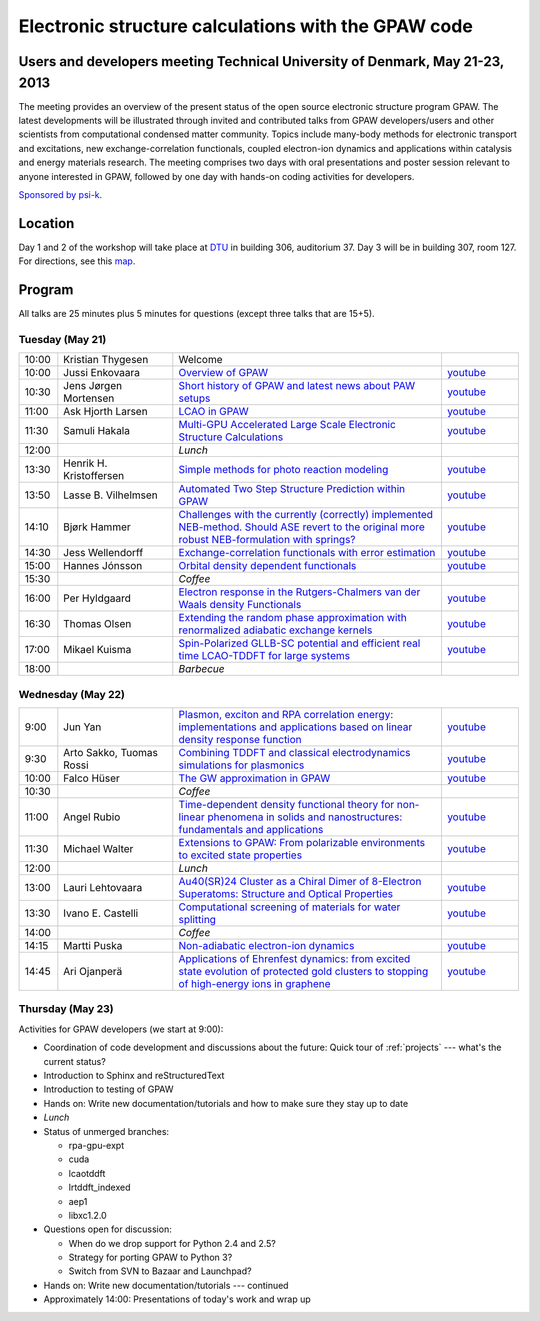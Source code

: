 .. _workshop:

====================================================
Electronic structure calculations with the GPAW code
====================================================

Users and developers meeting Technical University of Denmark, May 21-23, 2013
=============================================================================

.. image:: ../static/workshop13_01_33-1.jpg

The meeting provides an overview of the present status of the open
source electronic structure program GPAW. The latest developments will
be illustrated through invited and contributed talks from GPAW
developers/users and other scientists from computational condensed
matter community. Topics include many-body methods for electronic
transport and excitations, new exchange-correlation functionals,
coupled electron-ion dynamics and applications within catalysis and
energy materials research. The meeting comprises two days with oral
presentations and poster session relevant to anyone interested in
GPAW, followed by one day with hands-on coding activities for
developers.

`Sponsored by psi-k <http://www.psi-k.org/>`__.


Location
========

Day 1 and 2 of the workshop will take place at DTU_ in building 306,
auditorium 37.  Day 3 will be in building 307, room 127.  For
directions, see this map_.

.. _DTU: http://www.dtu.dk/english
.. _map: http://www.dtu.dk/english/about_dtu/dtu%20directory/map_of_lyngby.aspx


Program
=======

All talks are 25 minutes plus 5 minutes for questions (except three
talks that are 15+5).


Tuesday (May 21)
----------------

.. list-table::
 :widths: 1 3 7 2

 * - 10:00
   - Kristian Thygesen
   - Welcome
   -
 * - 10:00
   - Jussi Enkovaara
   - `Overview of GPAW
     <https://wiki.fysik.dtu.dk/gpaw-files/workshop13/a02.pdf>`__
   - `youtube
     <https://www.youtube.com/watch?v=4hgWXbyjpS4>`__
 * - 10:30
   - Jens Jørgen Mortensen
   - `Short history of GPAW and latest news about PAW setups
     <https://wiki.fysik.dtu.dk/gpaw-files/workshop13/a03.pdf>`__
   - `youtube
     <https://www.youtube.com/watch?v=Bre5dOnMGcw>`__
 * - 11:00
   - Ask Hjorth Larsen
   - `LCAO in GPAW
     <https://wiki.fysik.dtu.dk/gpaw-files/workshop13/a04.pdf>`__
   - `youtube
     <https://www.youtube.com/watch?v=CRwU7mLUZec>`__
 * - 11:30
   - Samuli Hakala
   - `Multi-GPU Accelerated Large Scale Electronic Structure Calculations
     <https://wiki.fysik.dtu.dk/gpaw-files/workshop13/a05.pdf>`__
   - `youtube
     <https://www.youtube.com/watch?v=tuB-lInAwDA>`__
 * - 12:00
   -
   - *Lunch*
   -
 * - 13:30
   - Henrik H. Kristoffersen
   - `Simple methods for photo reaction modeling
     <https://wiki.fysik.dtu.dk/gpaw-files/workshop13/a06.pdf>`__
   - `youtube
     <https://www.youtube.com/watch?v=HPKI7xhcYsY>`__
 * - 13:50
   - Lasse B. Vilhelmsen
   - `Automated Two Step Structure Prediction within GPAW
     <https://wiki.fysik.dtu.dk/gpaw-files/workshop13/a07.pdf>`__
   - `youtube
     <https://www.youtube.com/watch?v=ihajSLIqPG8>`__
 * - 14:10
   - Bjørk Hammer
   - `Challenges with the currently (correctly) implemented NEB-method. Should
     ASE revert to the original more robust NEB-formulation with springs?
     <https://wiki.fysik.dtu.dk/gpaw-files/workshop13/a08.pdf>`__
   - `youtube
     <https://www.youtube.com/watch?v=wKJLRBsVt7Q>`__
 * - 14:30
   - Jess Wellendorff
   - `Exchange-correlation functionals with error estimation
     <https://wiki.fysik.dtu.dk/gpaw-files/workshop13/a09.pdf>`__
   - `youtube
     <https://www.youtube.com/watch?v=ckYEzSEmUhw>`__
 * - 15:00
   - Hannes Jónsson
   - `Orbital density dependent functionals
     <https://wiki.fysik.dtu.dk/gpaw-files/workshop13/a10.pdf>`__
   - `youtube
     <https://www.youtube.com/watch?v=LvbYVeaG8os>`__
 * - 15:30
   -
   - *Coffee*
   -
 * - 16:00
   - Per Hyldgaard
   - `Electron response in the Rutgers-Chalmers van der Waals density
     Functionals
     <https://wiki.fysik.dtu.dk/gpaw-files/workshop13/a11.pdf>`__
   - `youtube
     <https://www.youtube.com/watch?v=KsQWo16ya8E>`__
 * - 16:30
   - Thomas Olsen
   - `Extending the random phase approximation with renormalized adiabatic
     exchange kernels
     <https://wiki.fysik.dtu.dk/gpaw-files/workshop13/a12.pdf>`__
   - `youtube
     <https://www.youtube.com/watch?v=GFxbKpi1aR8>`__
 * - 17:00
   - Mikael Kuisma
   - `Spin-Polarized GLLB-SC potential and efficient real time
     LCAO-TDDFT for large systems
     <https://wiki.fysik.dtu.dk/gpaw-files/workshop13/a13.pdf>`__
   - `youtube
     <https://www.youtube.com/watch?v=fhDbhUr_wEA>`__
 * - 18:00
   -
   - *Barbecue*
   -


Wednesday (May 22)
------------------

.. list-table::
 :widths: 1 3 7 2

 * - 9:00
   - Jun Yan
   - `Plasmon, exciton and RPA correlation energy: implementations and
     applications based on linear density response function
     <https://wiki.fysik.dtu.dk/gpaw-files/workshop13/b01.pdf>`__
   - `youtube
     <https://www.youtube.com/watch?v=1KXN5x34NZ8>`__
 * - 9:30
   - Arto Sakko, Tuomas Rossi
   - `Combining TDDFT and classical electrodynamics simulations for plasmonics
     <https://wiki.fysik.dtu.dk/gpaw-files/workshop13/b02.pdf>`__
   - `youtube
     <https://www.youtube.com/watch?v=ZGQK243IQoY>`__
 * - 10:00
   - Falco Hüser
   - `The GW approximation in GPAW
     <https://wiki.fysik.dtu.dk/gpaw-files/workshop13/b03.pdf>`__
   - `youtube
     <https://www.youtube.com/watch?v=4S4i8WOJwrw>`__
 * - 10:30
   -
   - *Coffee*
   -
 * - 11:00
   - Angel Rubio
   - `Time-dependent density functional theory for non-linear phenomena
     in solids and nanostructures: fundamentals and applications
     <https://wiki.fysik.dtu.dk/gpaw-files/workshop13/b04.pdf>`__
   - `youtube
     <https://www.youtube.com/watch?v=dVsTkQ83AiU>`__
 * - 11:30
   - Michael Walter
   - `Extensions to GPAW: From polarizable environments to excited state
     properties
     <https://wiki.fysik.dtu.dk/gpaw-files/workshop13/b05.pdf>`__
   - `youtube
     <https://www.youtube.com/watch?v=nqXciG-1nFA>`__
 * - 12:00
   -
   - *Lunch*
   -
 * - 13:00
   - Lauri Lehtovaara
   - `Au40(SR)24 Cluster as a Chiral Dimer of 8-Electron Superatoms:
     Structure and Optical Properties
     <https://wiki.fysik.dtu.dk/gpaw-files/workshop13/b06.pdf>`__
   - `youtube
     <https://www.youtube.com/watch?v=Y3We-e6zyow>`__
 * - 13:30
   - Ivano E. Castelli
   - `Computational screening of materials for water splitting
     <https://wiki.fysik.dtu.dk/gpaw-files/workshop13/b07.pdf>`__
   - `youtube
     <https://www.youtube.com/watch?v=c-6O2TZuHKQ>`__
 * - 14:00
   -
   - *Coffee*
   -
 * - 14:15
   - Martti Puska
   - `Non-adiabatic electron-ion dynamics
     <https://wiki.fysik.dtu.dk/gpaw-files/workshop13/b08.pdf>`__
   - `youtube
     <https://www.youtube.com/watch?v=a3ZM0AJFt68>`__
 * - 14:45
   - Ari Ojanperä
   - `Applications of Ehrenfest dynamics: from excited state evolution of
     protected gold clusters to stopping of high-energy ions in graphene
     <https://wiki.fysik.dtu.dk/gpaw-files/workshop13/b09.pdf>`__
   - `youtube
     <https://www.youtube.com/watch?v=RJbd6W4pMFo>`__


Thursday (May 23)
-----------------

Activities for GPAW developers (we start at 9:00):

* Coordination of code development and discussions about the future:
  Quick tour of :ref:`projects` --- what's the current status?
  
* Introduction to Sphinx and reStructuredText

* Introduction to testing of GPAW

* Hands on: Write new documentation/tutorials and how to make sure
  they stay up to date

* *Lunch*

* Status of unmerged branches:

  * rpa-gpu-expt
  * cuda
  * lcaotddft
  * lrtddft_indexed
  * aep1
  * libxc1.2.0

* Questions open for discussion:

  * When do we drop support for Python 2.4 and 2.5?
  * Strategy for porting GPAW to Python 3?
  * Switch from SVN to Bazaar and Launchpad?

* Hands on: Write new documentation/tutorials --- continued

* Approximately 14:00: Presentations of today's work and wrap up


